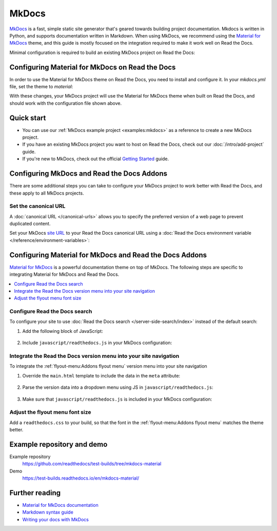 MkDocs
======

.. meta::
   :description lang=en: Hosting MkDocs sites on Read the Docs.

`MkDocs`_ is a fast, simple static site generator that's geared towards building project documentation.
Mkdocs is written in Python, and supports documentation written in Markdown.
When using MkDocs, we recommend using the `Material for MkDocs`_ theme,
and this guide is mostly focused on the integration required to make it work well on Read the Docs.

Minimal configuration is required to build an existing MkDocs project on Read the Docs:

.. code-block:: yaml
   :caption: .readthedocs.yaml

    version: 2

    build:
      os: "ubuntu-24.04"
      tools:
        python: "3"
      # We recommend using a requirements file for reproducible builds.
      # This is just a quick example to get started.
      # https://docs.readthedocs.io/page/guides/reproducible-builds.html
      jobs:
        pre_install:
          - pip install mkdocs-material

    mkdocs:
      configuration: mkdocs.yml

.. _MkDocs: https://www.mkdocs.org/
.. _Material for MkDocs: https://squidfunk.github.io/mkdocs-material

Configuring Material for MkDocs on Read the Docs
------------------------------------------------

In order to use the Material for MkDocs theme on Read the Docs,
you need to install and configure it.
In your `mkdocs.yml` file, set the theme to `material`:

.. code-block:: yaml
   :caption: mkdocs.yml

    theme:
      name: material

With these changes, your MkDocs project will use the Material for MkDocs theme when built on Read the Docs,
and should work with the configuration file shown above.

Quick start
-----------

- You can use our :ref:`MkDocs example project <examples:mkdocs>` as a reference to create a new MkDocs project.
- If you have an existing MkDocs project you want to host on Read the Docs, check out our :doc:`/intro/add-project` guide.
- If you're new to MkDocs, check out the official `Getting Started <https://www.mkdocs.org/getting-started/>`_ guide.

Configuring MkDocs and Read the Docs Addons
-------------------------------------------

There are some additional steps you can take to configure your MkDocs project to work better with Read the Docs,
and these apply to all MkDocs projects.

Set the canonical URL
~~~~~~~~~~~~~~~~~~~~~

A :doc:`canonical URL </canonical-urls>` allows you to specify the preferred version of a web page
to prevent duplicated content.

Set your MkDocs `site URL`_  to your Read the Docs canonical URL using a
:doc:`Read the Docs environment variable </reference/environment-variables>`:

.. code-block:: yaml
    :caption: mkdocs.yml

    site_url: !ENV READTHEDOCS_CANONICAL_URL

.. _Site URL: https://www.mkdocs.org/user-guide/configuration/#site_url

Configuring Material for MkDocs and Read the Docs Addons
--------------------------------------------------------

`Material for MkDocs`_ is a powerful documentation theme on top of MkDocs.
The following steps are specific to integrating Material for MkDocs and Read the Docs.

.. contents::
   :local:
   :backlinks: none

Configure Read the Docs search
~~~~~~~~~~~~~~~~~~~~~~~~~~~~~~

To configure your site to use :doc:`Read the Docs search </server-side-search/index>` instead of the default search:

#. Add the following block of JavaScript:

    .. code-block:: js
        :caption: javascript/readthedocs.js

        document.addEventListener("DOMContentLoaded", function(event) {
        // Trigger Read the Docs' search addon instead of Material MkDocs default
        document.querySelector(".md-search__input").addEventListener("focus", (e) => {
                const event = new CustomEvent("readthedocs-search-show");
                document.dispatchEvent(event);
            });
        });

#. Include ``javascript/readthedocs.js`` in your MkDocs configuration:

    .. code-block:: yaml
        :caption: mkdocs.yml

        extra_javascript:
            - javascript/readthedocs.js


Integrate the Read the Docs version menu into your site navigation
~~~~~~~~~~~~~~~~~~~~~~~~~~~~~~~~~~~~~~~~~~~~~~~~~~~~~~~~~~~~~~~~~~

To integrate the :ref:`flyout-menu:Addons flyout menu` version menu into your site navigation

#. Override the ``main.html`` template to include the data in the ``meta`` attribute:

    .. code-block:: html
        :caption: overrides/main.html


        {% extends "base.html" %}

        {% block site_meta %}
        {{ super() }}
        <meta name="readthedocs-addons-api-version" content="1" />
        {% endblock %}

#. Parse the version data into a dropdown menu using JS in ``javascript/readthedocs.js``:

    .. code-block:: js
        :caption: javascript/readthedocs.js

        // Use CustomEvent to generate the version selector
        document.addEventListener(
                "readthedocs-addons-data-ready",
                function (event) {
                const config = event.detail.data();
                const versioning = `
        <div class="md-version">
        <button class="md-version__current" aria-label="Select version">
            ${config.versions.current.slug}
        </button>

        <ul class="md-version__list">
        ${ config.versions.active.map(
            (version) => `
            <li class="md-version__item">
            <a href="${ version.urls.documentation }" class="md-version__link">
                ${ version.slug }
            </a>
                    </li>`).join("\n")}
        </ul>
        </div>`;

            document.querySelector(".md-header__topic").insertAdjacentHTML("beforeend", versioning);
        });

#. Make sure that ``javascript/readthedocs.js`` is included in your MkDocs configuration:

    .. code-block:: yaml
        :caption: mkdocs.yml

        extra_javascript:
            - javascript/readthedocs.js

Adjust the flyout menu font size
~~~~~~~~~~~~~~~~~~~~~~~~~~~~~~~~

Add a ``readthedocs.css`` to your build,
so that the font in the :ref:`flyout-menu:Addons flyout menu` matches the theme better.

.. code-block:: css
    :caption: readthedocs.css:

    :root {
        /* Reduce Read the Docs' flyout font a little bit */
        --readthedocs-flyout-font-size: 0.7rem;

        /* Reduce Read the Docs' notification font a little bit */
        --readthedocs-notification-font-size: 0.8rem;

        /* This customization is not yet perfect because we can't change the `line-height` yet. */
        /* See https://github.com/readthedocs/addons/issues/197 */
        --readthedocs-search-font-size: 0.7rem;
    }

Example repository and demo
---------------------------

Example repository
    https://github.com/readthedocs/test-builds/tree/mkdocs-material

Demo
    https://test-builds.readthedocs.io/en/mkdocs-material/

Further reading
---------------

* `Material for MkDocs documentation`_
* `Markdown syntax guide`_
* `Writing your docs with MkDocs`_

.. _Material for MkDocs documentation: https://squidfunk.github.io/mkdocs-material/setup/
.. _Markdown syntax guide: https://daringfireball.net/projects/markdown/syntax
.. _Writing your docs with MkDocs: https://www.mkdocs.org/user-guide/writing-your-docs/
